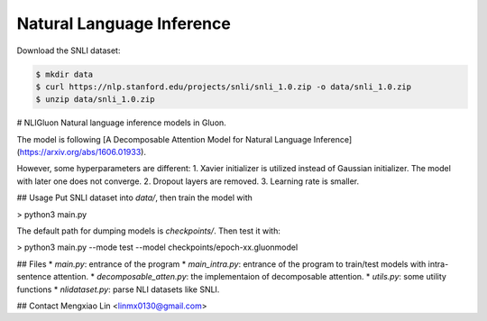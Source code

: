 Natural Language Inference
--------------------------

Download the SNLI dataset:

.. code-block:: console

    $ mkdir data
    $ curl https://nlp.stanford.edu/projects/snli/snli_1.0.zip -o data/snli_1.0.zip
    $ unzip data/snli_1.0.zip



# NLIGluon
Natural language inference models in Gluon.

The model is following [A Decomposable Attention Model for Natural Language Inference](https://arxiv.org/abs/1606.01933).

However, some hyperparameters are different:
1. Xavier initializer is utilized instead of Gaussian initializer. The model with later one does not converge.
2. Dropout layers are removed.
3. Learning rate is smaller.

## Usage
Put SNLI dataset into `data/`, then train the model with

> python3 main.py


The default path for dumping models is `checkpoints/`. Then test it with:

> python3 main.py --mode test --model checkpoints/epoch-xx.gluonmodel


## Files
* `main.py`: entrance of the program
* `main_intra.py`: entrance of the program to train/test models with intra-sentence attention.
* `decomposable_atten.py`: the implementaion of decomposable attention.
* `utils.py`: some utility functions
* `nlidataset.py`: parse NLI datasets like SNLI.

## Contact
Mengxiao Lin <linmx0130@gmail.com>

